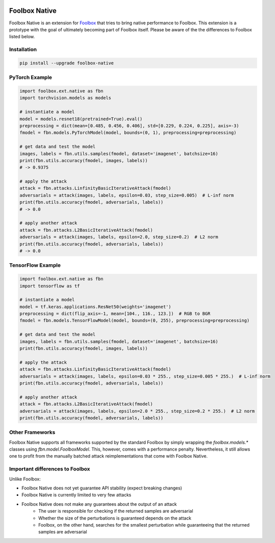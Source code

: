 .. image:: https://badge.fury.io/py/foolbox-native.svg
    :target: https://badge.fury.io/py/foolbox-native

.. image:: https://img.shields.io/badge/code%20style-black-000000.svg
    :target: https://github.com/ambv/black


==============
Foolbox Native
==============

Foolbox Native is an extension for `Foolbox <https://github.com/bethgelab/foolbox>`_
that tries to bring native performance to Foolbox. This extension is a
prototype with the goal of ultimately becoming part of Foolbox itself.
Please be aware of the the differences to Foolbox listed below.

Installation
------------

.. code-block:: bash

   pip install --upgrade foolbox-native


PyTorch Example
---------------

.. code-block:: python

   import foolbox.ext.native as fbn
   import torchvision.models as models

   # instantiate a model
   model = models.resnet18(pretrained=True).eval()
   preprocessing = dict(mean=[0.485, 0.456, 0.406], std=[0.229, 0.224, 0.225], axis=-3)
   fmodel = fbn.models.PyTorchModel(model, bounds=(0, 1), preprocessing=preprocessing)

   # get data and test the model
   images, labels = fbn.utils.samples(fmodel, dataset='imagenet', batchsize=16)
   print(fbn.utils.accuracy(fmodel, images, labels))
   # -> 0.9375

   # apply the attack
   attack = fbn.attacks.LinfinityBasicIterativeAttack(fmodel)
   adversarials = attack(images, labels, epsilon=0.03, step_size=0.005)  # L-inf norm
   print(fbn.utils.accuracy(fmodel, adversarials, labels))
   # -> 0.0

   # apply another attack
   attack = fbn.attacks.L2BasicIterativeAttack(fmodel)
   adversarials = attack(images, labels, epsilon=2.0, step_size=0.2)  # L2 norm
   print(fbn.utils.accuracy(fmodel, adversarials, labels))
   # -> 0.0

TensorFlow Example
------------------

.. code-block:: python

   import foolbox.ext.native as fbn
   import tensorflow as tf

   # instantiate a model
   model = tf.keras.applications.ResNet50(weights='imagenet')
   preprocessing = dict(flip_axis=-1, mean=[104., 116., 123.])  # RGB to BGR
   fmodel = fbn.models.TensorFlowModel(model, bounds=(0, 255), preprocessing=preprocessing)

   # get data and test the model
   images, labels = fbn.utils.samples(fmodel, dataset='imagenet', batchsize=16)
   print(fbn.utils.accuracy(fmodel, images, labels))

   # apply the attack
   attack = fbn.attacks.LinfinityBasicIterativeAttack(fmodel)
   adversarials = attack(images, labels, epsilon=0.03 * 255., step_size=0.005 * 255.)  # L-inf norm
   print(fbn.utils.accuracy(fmodel, adversarials, labels))

   # apply another attack
   attack = fbn.attacks.L2BasicIterativeAttack(fmodel)
   adversarials = attack(images, labels, epsilon=2.0 * 255., step_size=0.2 * 255.)  # L2 norm
   print(fbn.utils.accuracy(fmodel, adversarials, labels))

Other Frameworks
----------------

Foolbox Native supports all frameworks supported by the standard Foolbox
by simply wrapping the `foolbox.models.*` classes using `fbn.model.FoolboxModel`.
This, however, comes with a performance penalty. Nevertheless, it still
allows one to profit from the manually batched attack reimplementations
that come with Foolbox Native.

Important differences to Foolbox
--------------------------------

Unlike Foolbox:

* Foolbox Native does not yet guarantee API stability (expect breaking changes)
* Foolbox Native is currently limited to very few attacks
* Foolbox Native does not make any guarantees about the output of an attack
    * The user is responsible for checking if the returned samples are adversarial
    * Whether the size of the perturbations is guaranteed depends on the attack
    * Foolbox, on the other hand, searches for the smallest perturbation while guaranteeing that the returned samples are adversarial

